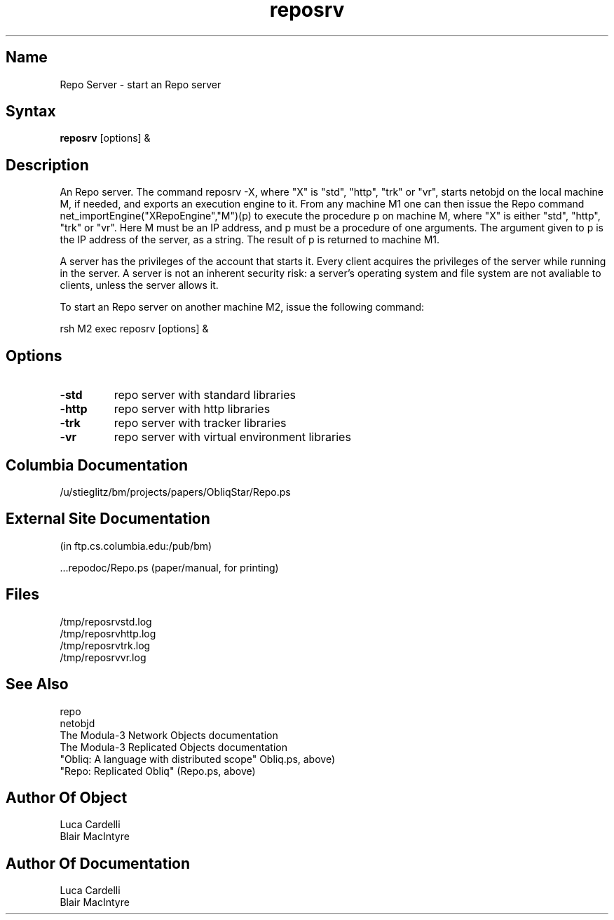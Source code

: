 .\" Copyright (C) 1992, Digital Equipment Corporation
.\" All rights reserved.
.\" See the file COPYRIGHT for a full description.
.\"
.\" File: m3.1
.nh
.TH reposrv 1
.SH Name
Repo Server \- start an Repo server

.SH Syntax
.B reposrv
[options] &

.SH Description

An Repo server. The command reposrv -X, where "X" is "std", "http",
"trk" or "vr", 
starts netobjd on the local machine M, if needed,
and exports an execution engine to it. From any machine M1 one can then issue
the Repo command net_importEngine("XRepoEngine","M")(p) to execute the 
procedure p on machine M, where "X" is either "std", "http", "trk" or "vr". 
Here M must be an IP address, and p must be
a procedure of one arguments. The argument given to p is the IP address of 
the server, as a string. The result of p is returned to machine M1.

A server has the privileges of the account that starts it. 
Every client acquires the privileges of the server while running in the server.
A server is not an inherent security risk: a server's operating system and file system are not avaliable to clients, unless the server allows it.

To start an Repo server on another machine M2, issue the following command:

rsh M2 exec reposrv [options] &

.SH Options

.TP
.BI \-std
repo server with standard libraries
.TP
.BI \-http
repo server with http libraries
.TP
.BI \-trk
repo server with tracker libraries
.TP
.BI \-vr
repo server with virtual environment libraries

.SH Columbia Documentation

    /u/stieglitz/bm/projects/papers/ObliqStar/Repo.ps

.SH External Site Documentation 
    (in ftp.cs.columbia.edu:/pub/bm)

    ...repodoc/Repo.ps         (paper/manual, for printing)

.SH Files

    /tmp/reposrvstd.log
    /tmp/reposrvhttp.log
    /tmp/reposrvtrk.log
    /tmp/reposrvvr.log

.SH See Also

    repo
    netobjd
    The Modula-3 Network Objects documentation
    The Modula-3 Replicated Objects documentation
    "Obliq: A language with distributed scope" Obliq.ps, above)
    "Repo: Replicated Obliq" (Repo.ps, above)

.SH Author Of Object

  Luca Cardelli
  Blair MacIntyre

.SH Author Of Documentation

  Luca Cardelli
  Blair MacIntyre

